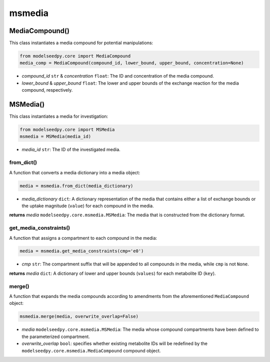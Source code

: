 msmedia
--------------------------------------

+++++++++++++++++++++
MediaCompound()
+++++++++++++++++++++

This class instantiates a media compound for potential manipulations:

.. code-block:: python

 from modelseedpy.core import MediaCompound
 media_comp = MediaCompound(compound_id, lower_bound, upper_bound, concentration=None)

- *compound_id* ``str`` & *concentration* ``float``: The ID and concentration of the media compound. 
- *lower_bound* & *upper_bound* ``float``: The lower and upper bounds of the exchange reaction for the media compound, respectively. 

+++++++++++++++++++++
MSMedia()
+++++++++++++++++++++

This class instantiates a media for investigation:

.. code-block:: python

 from modelseedpy.core import MSMedia
 msmedia = MSMedia(media_id)

- *media_id* ``str``: The ID of the investigated media. 

-------------------------------------------
from_dict()
-------------------------------------------

A function that converts a media dictionary into a media object:

.. code-block:: python

 media = msmedia.from_dict(media_dictionary)

- *media_dictionary* ``dict``: A dictionary representation of the media that contains either a list of exchange bounds or the uptake magnitude (``value``) for each compound in the media.

**returns** *media* ``modelseedpy.core.msmedia.MSMedia``: The media that is constructed from the dictionary format.

-------------------------------------------
get_media_constraints()
-------------------------------------------

A function that assigns a compartment to each compound in the media:

.. code-block:: python

 media = msmedia.get_media_constraints(cmp='e0')

- *cmp* ``str``: The compartment suffix that will be appended to all compounds in the media, while ``cmp`` is not ``None``.

**returns** *media* ``dict``: A dictionary of lower and upper bounds (``values``) for each metabolite ID (``key``).

-----------------
merge()
-----------------

A function that expands the media compounds according to amendments from the aforementioned ``MediaCompound`` object:

.. code-block:: python

 msmedia.merge(media, overwrite_overlap=False)

- *media* ``modelseedpy.core.msmedia.MSMedia``: The media whose compound compartments have been defined to the parameterized compartment.
- *overwrite_overlap* ``bool``: specifies whether existing metabolite IDs will be redefined by the ``modelseedpy.core.msmedia.MediaCompound`` compound object.